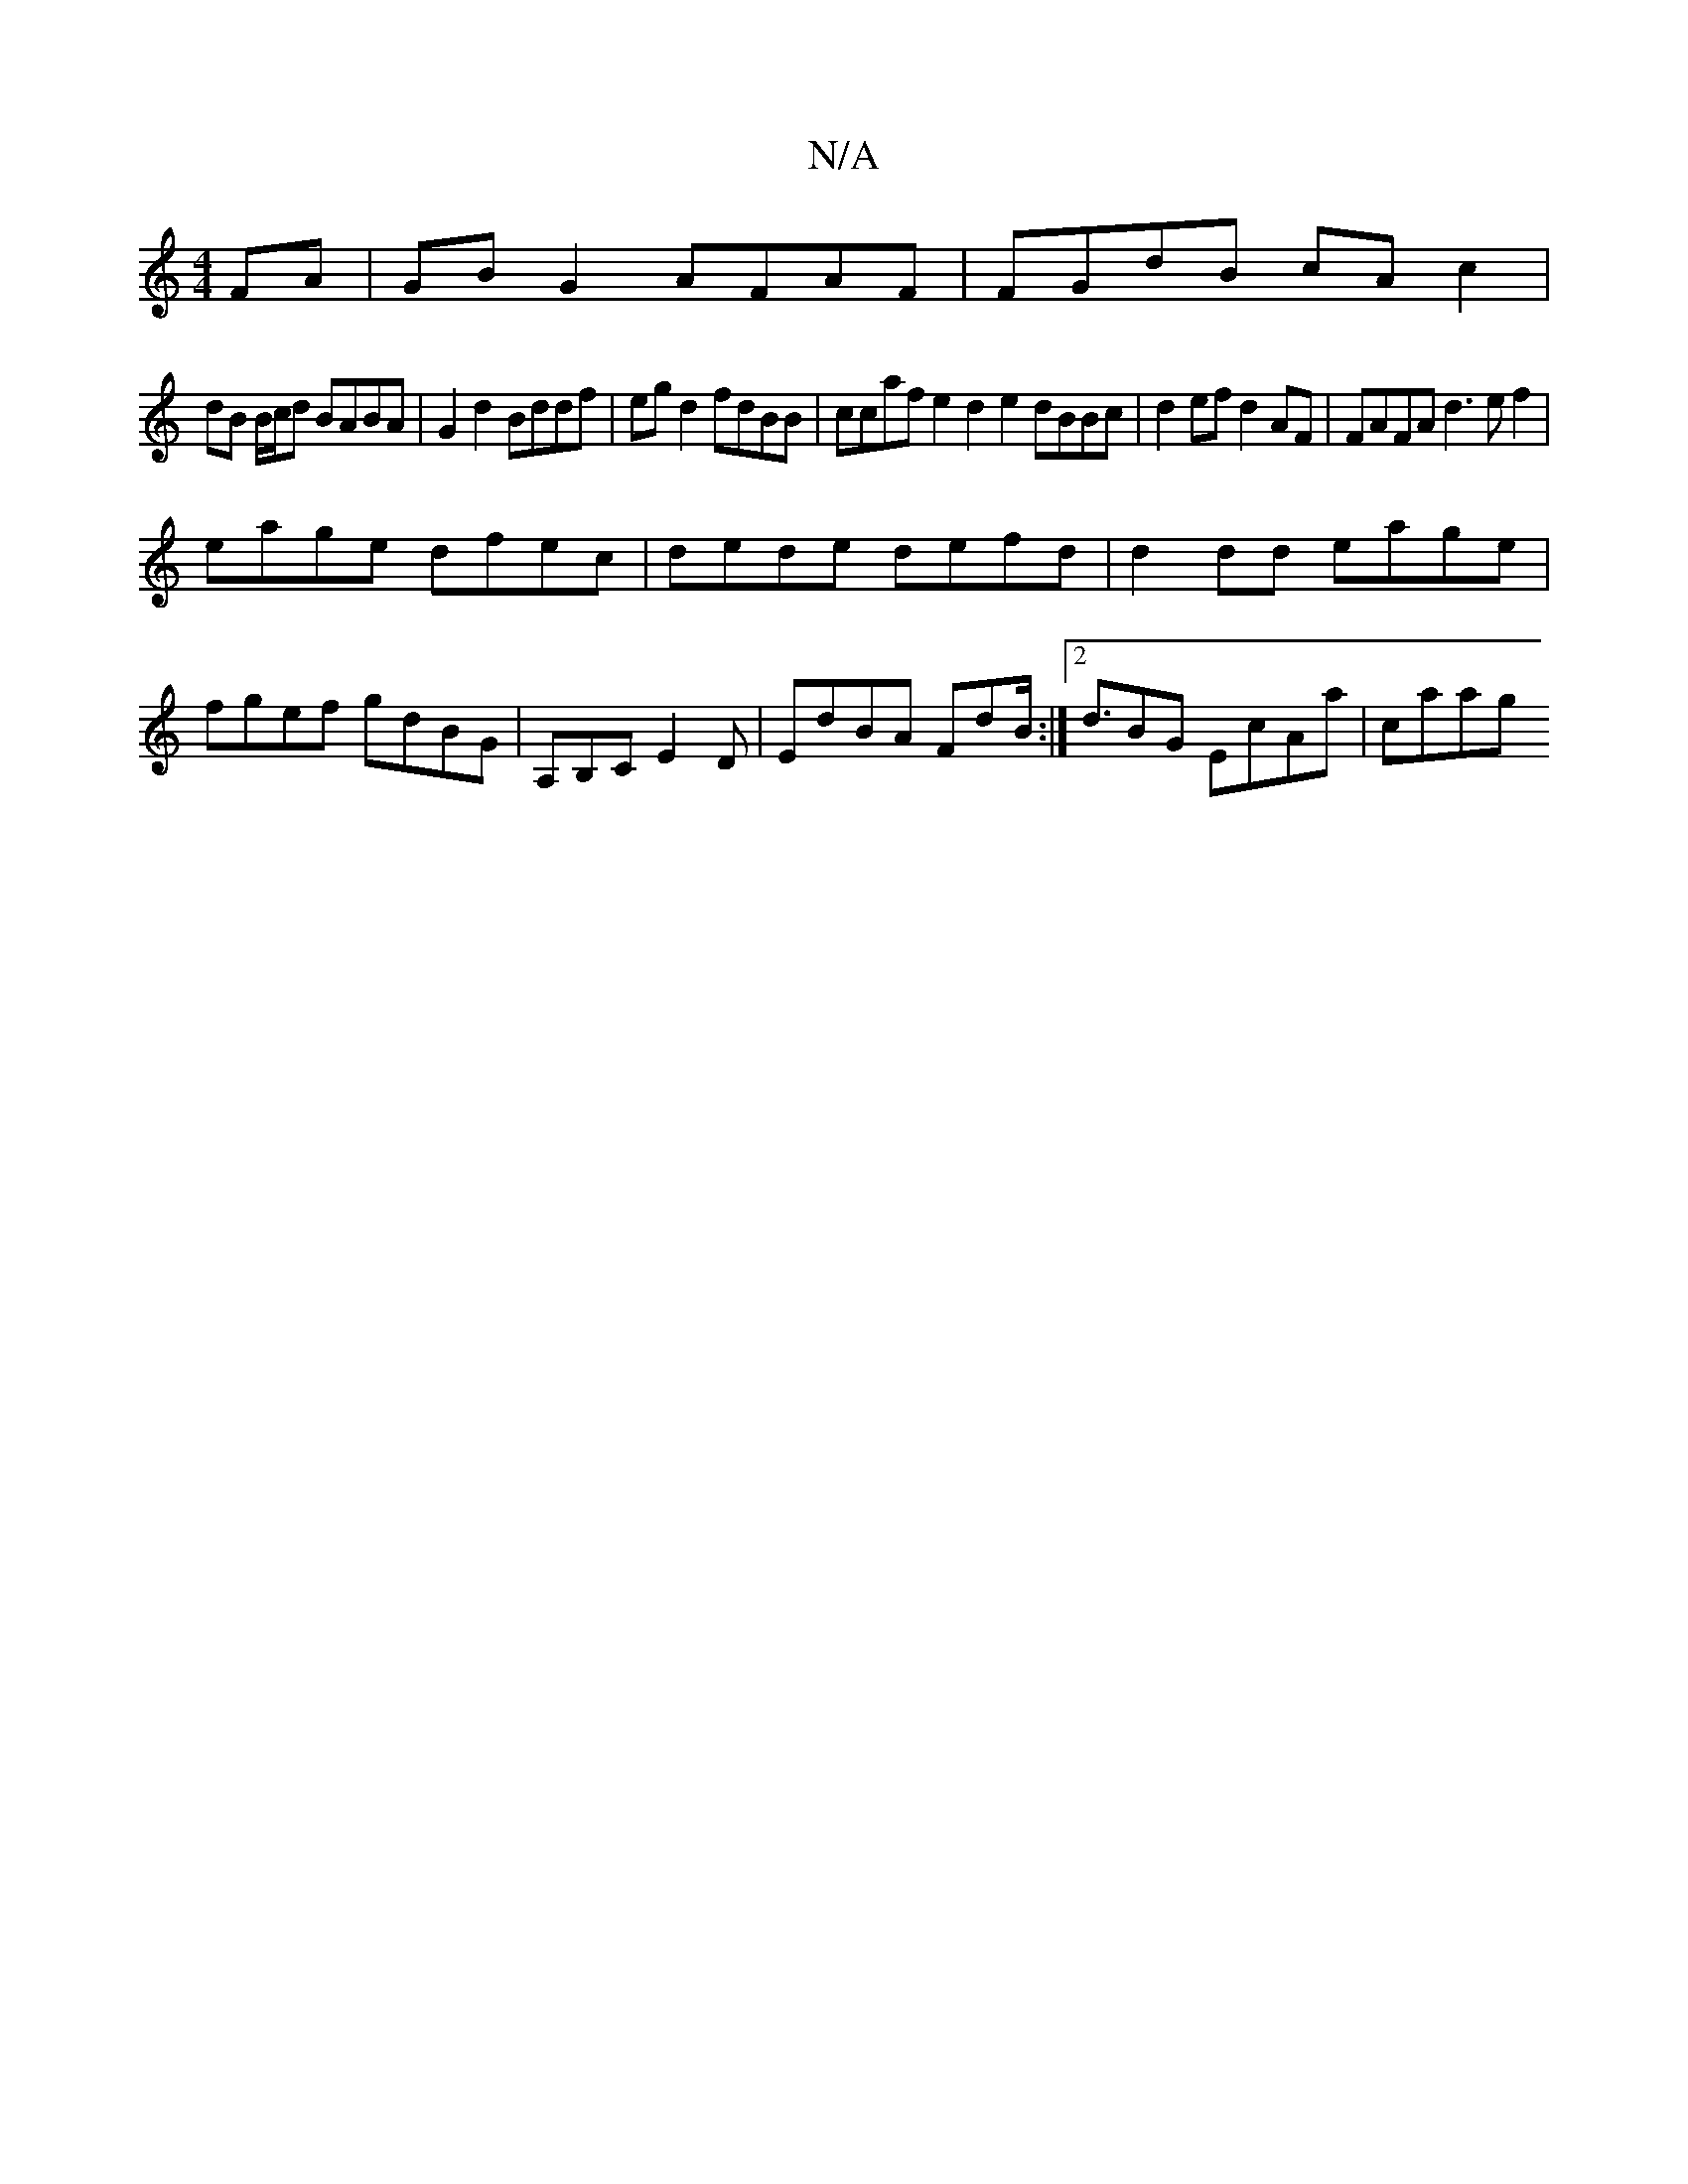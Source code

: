 X:1
T:N/A
M:4/4
R:N/A
K:Cmajor
FA|GB G2 AFAF|FGdB cA c2 |
dB B/c/d BABA | G2 d2 Bddf | eg d2 fdBB | ccaf e2d2 e2dBBc|d2ef d2 AF|FAFA d3ef2|
eage dfec | dede defd | d2 dd eage |
fgef gdBG| A,B,C E2 D | EdBA FdB :|[2 <dBG EcAa | caag